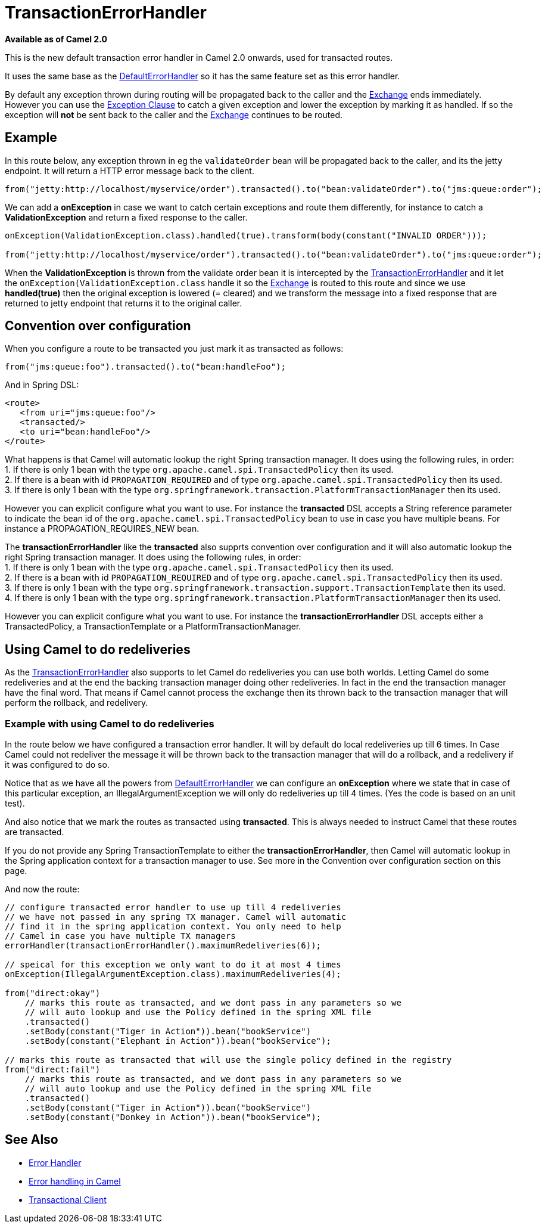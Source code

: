 [[TransactionErrorHandler-TransactionErrorHandler]]
= TransactionErrorHandler

*Available as of Camel 2.0*

This is the new default transaction error handler in Camel 2.0 onwards,
used for transacted routes.

It uses the same base as the
xref:defaulterrorhandler.adoc[DefaultErrorHandler] so it has the same
feature set as this error handler.

By default any exception thrown during routing will be propagated back
to the caller and the xref:exchange.adoc[Exchange] ends immediately.
However you can use the xref:exception-clause.adoc[Exception Clause] to
catch a given exception and lower the exception by marking it as
handled. If so the exception will *not* be sent back to the caller and
the xref:exchange.adoc[Exchange] continues to be routed.

[[TransactionErrorHandler-Example]]
== Example

In this route below, any exception thrown in eg the `validateOrder` bean
will be propagated back to the caller, and its the jetty endpoint. It
will return a HTTP error message back to the client.

[source,java]
----
from("jetty:http://localhost/myservice/order").transacted().to("bean:validateOrder").to("jms:queue:order");
----

We can add a *onException* in case we want to catch certain exceptions
and route them differently, for instance to catch a
*ValidationException* and return a fixed response to the caller.

[source,java]
----
onException(ValidationException.class).handled(true).transform(body(constant("INVALID ORDER")));

from("jetty:http://localhost/myservice/order").transacted().to("bean:validateOrder").to("jms:queue:order");
----

When the *ValidationException* is thrown from the validate order bean it
is intercepted by the
xref:transactionerrorhandler.adoc[TransactionErrorHandler] and it let
the `onException(ValidationException.class` handle it so the
xref:exchange.adoc[Exchange] is routed to this route and since we use
*handled(true)* then the original exception is lowered (= cleared) and
we transform the message into a fixed response that are returned to
jetty endpoint that returns it to the original caller.

[[TransactionErrorHandler-Conventionoverconfiguration]]
== Convention over configuration

When you configure a route to be transacted you just mark it as
transacted as follows:

[source,java]
----
from("jms:queue:foo").transacted().to("bean:handleFoo");
----

And in Spring DSL:

[source,xml]
----
<route>
   <from uri="jms:queue:foo"/>
   <transacted/>
   <to uri="bean:handleFoo"/>
</route>
----

What happens is that Camel will automatic lookup the right Spring
transaction manager. It does using the following rules, in order: +
1. If there is only 1 bean with the type
`org.apache.camel.spi.TransactedPolicy` then its used. +
2. If there is a bean with id `PROPAGATION_REQUIRED` and of type
`org.apache.camel.spi.TransactedPolicy` then its used. +
3. If there is only 1 bean with the type
`org.springframework.transaction.PlatformTransactionManager` then its
used.

However you can explicit configure what you want to use. For instance
the *transacted* DSL accepts a String reference parameter to indicate
the bean id of the `org.apache.camel.spi.TransactedPolicy` bean to use
in case you have multiple beans. For instance a PROPAGATION_REQUIRES_NEW
bean.

The *transactionErrorHandler* like the *transacted* also supprts
convention over configuration and it will also automatic lookup the
right Spring transaction manager. It does using the following rules, in
order: +
1. If there is only 1 bean with the type
`org.apache.camel.spi.TransactedPolicy` then its used. +
2. If there is a bean with id `PROPAGATION_REQUIRED` and of type
`org.apache.camel.spi.TransactedPolicy` then its used. +
3. If there is only 1 bean with the type
`org.springframework.transaction.support.TransactionTemplate` then its
used. +
4. If there is only 1 bean with the type
`org.springframework.transaction.PlatformTransactionManager` then its
used.

However you can explicit configure what you want to use. For instance
the *transactionErrorHandler* DSL accepts either a TransactedPolicy, a
TransactionTemplate or a PlatformTransactionManager.

[[TransactionErrorHandler-UsingCameltodoredeliveries]]
== Using Camel to do redeliveries

As the xref:transactionerrorhandler.adoc[TransactionErrorHandler] also
supports to let Camel do redeliveries you can use both worlds. Letting
Camel do some redeliveries and at the end the backing transaction
manager doing other redeliveries. In fact in the end the transaction
manager have the final word. That means if Camel cannot process the
exchange then its thrown back to the transaction manager that will
perform the rollback, and redelivery.

[[TransactionErrorHandler-ExamplewithusingCameltodoredeliveries]]
=== Example with using Camel to do redeliveries

In the route below we have configured a transaction error handler. It
will by default do local redeliveries up till 6 times. In Case Camel
could not redeliver the message it will be thrown back to the
transaction manager that will do a rollback, and a redelivery if it was
configured to do so.

Notice that as we have all the powers from
xref:defaulterrorhandler.adoc[DefaultErrorHandler] we can configure an
*onException* where we state that in case of this particular exception,
an IllegalArgumentException we will only do redeliveries up till 4
times. (Yes the code is based on an unit test).

And also notice that we mark the routes as transacted using
*transacted*. This is always needed to instruct Camel that these routes
are transacted.

If you do not provide any Spring TransactionTemplate to either the
*transactionErrorHandler*, then Camel will automatic lookup in the
Spring application context for a transaction manager to use. See more in
the Convention over configuration section on this page.

And now the route:

[source,java]
----
// configure transacted error handler to use up till 4 redeliveries
// we have not passed in any spring TX manager. Camel will automatic
// find it in the spring application context. You only need to help
// Camel in case you have multiple TX managers
errorHandler(transactionErrorHandler().maximumRedeliveries(6));

// speical for this exception we only want to do it at most 4 times
onException(IllegalArgumentException.class).maximumRedeliveries(4);

from("direct:okay")
    // marks this route as transacted, and we dont pass in any parameters so we
    // will auto lookup and use the Policy defined in the spring XML file
    .transacted()
    .setBody(constant("Tiger in Action")).bean("bookService")
    .setBody(constant("Elephant in Action")).bean("bookService");

// marks this route as transacted that will use the single policy defined in the registry
from("direct:fail")
    // marks this route as transacted, and we dont pass in any parameters so we
    // will auto lookup and use the Policy defined in the spring XML file
    .transacted()
    .setBody(constant("Tiger in Action")).bean("bookService")
    .setBody(constant("Donkey in Action")).bean("bookService");
----

[[TransactionErrorHandler-SeeAlso]]
== See Also

* xref:error-handler.adoc[Error Handler]
* xref:error-handling-in-camel.adoc[Error handling in Camel]
* xref:transactional-client.adoc[Transactional Client]

